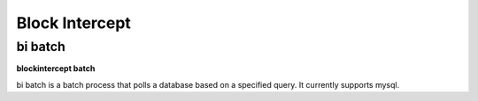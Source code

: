 ================
 Block Intercept
================

----------
 bi batch
----------

**blockintercept batch**

bi batch is a batch process that polls a database based on a specified query. It currently supports mysql.

 
